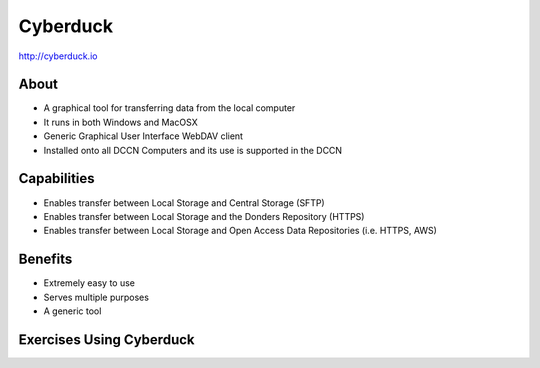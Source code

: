 Cyberduck
**********

http://cyberduck.io

About
=====
* A graphical tool for transferring data from the local computer
* It runs in both Windows and MacOSX
* Generic Graphical User Interface WebDAV client
* Installed onto all DCCN Computers and its use is supported in the DCCN 

.. figure:: Cyberduck.png
    :figwidth: 50%
    :align: center

Capabilities
============
* Enables transfer between Local Storage and Central Storage (SFTP)
* Enables transfer between Local Storage and the Donders Repository (HTTPS) 
* Enables transfer between Local Storage and Open Access Data Repositories (i.e. HTTPS, AWS)

Benefits
========
* Extremely easy to use 
* Serves multiple purposes
* A generic tool 

Exercises Using Cyberduck
=========================